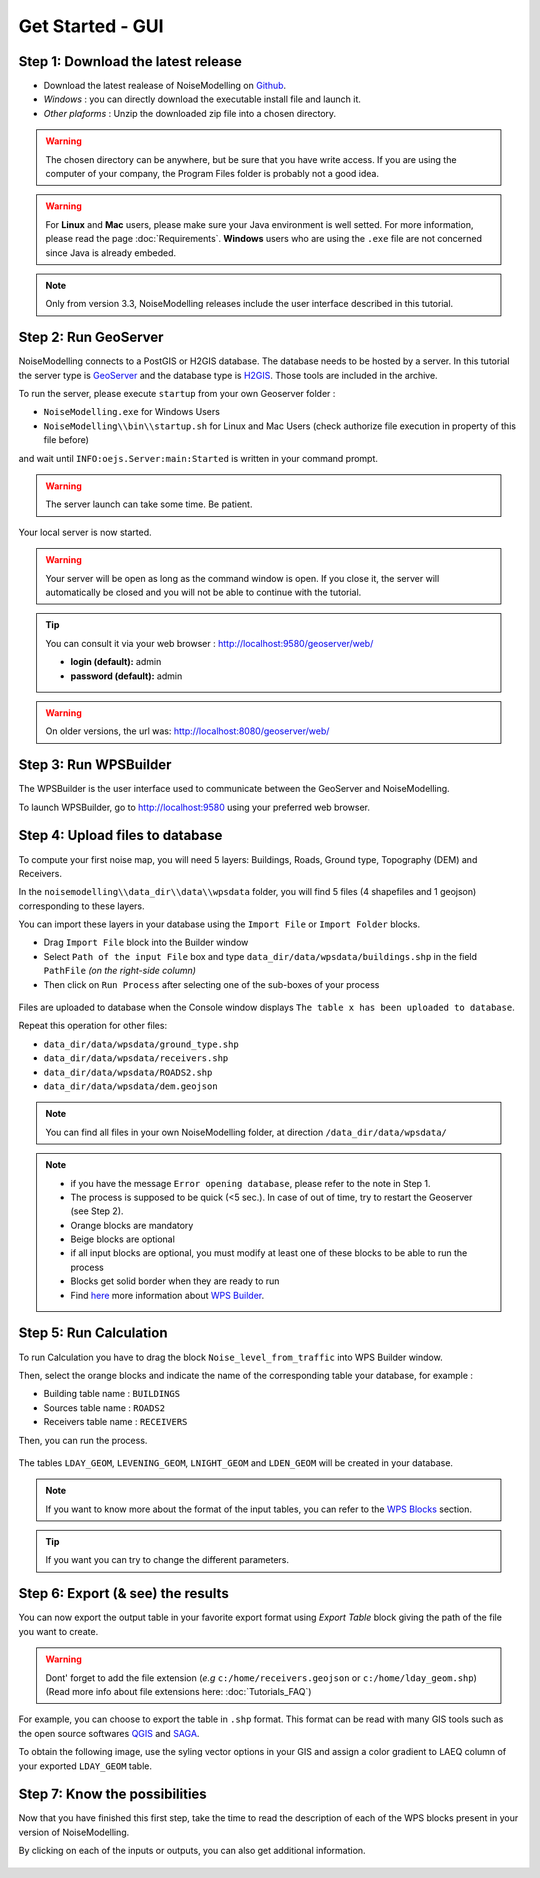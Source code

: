 Get Started - GUI
^^^^^^^^^^^^^^^^^^^^^^^^^^^^^^^^^^^^



Step 1: Download the latest release
~~~~~~~~~~~~~~~~~~~~~~~~~~~~~~~~~~~~~~~~~

- Download the latest realease of NoiseModelling on `Github`_. 
- *Windows* : you can directly download the executable install file and launch it. 
- *Other plaforms* : Unzip the downloaded zip file into a chosen directory.

.. warning::
    The chosen directory can be anywhere, but be sure that you have write access. If you are using the computer of your company, the Program Files folder is probably not a good idea.

.. warning::
    For **Linux** and **Mac** users, please make sure your Java environment is well setted. For more information, please read the page :doc:`Requirements`. **Windows** users who are using the ``.exe`` file are not concerned since Java is already embeded.

.. note::
    Only from version 3.3, NoiseModelling releases include the user interface described in this tutorial. 

.. _Github : https://github.com/Ifsttar/NoiseModelling/releases





Step 2: Run GeoServer
~~~~~~~~~~~~~~~~~~~~~~~~~~~~~~~~~~~~~~~~~

NoiseModelling connects to a PostGIS or H2GIS database. The database needs to be hosted by a server. 
In this tutorial the server type is `GeoServer`_ and the database type is `H2GIS`_. 
Those tools are included in the archive.

To run the server, please execute ``startup`` from your own Geoserver folder :

- ``NoiseModelling.exe`` for Windows Users 
- ``NoiseModelling\\bin\\startup.sh`` for Linux and Mac Users (check authorize file execution in property of this file before)

and wait until ``INFO:oejs.Server:main:Started`` is written in your command prompt.


.. warning::
    The server launch can take some time. Be patient.

Your local server is now started. 

.. warning::
    Your server will be open as long as the command window is open. If you close it, the server will automatically be closed and you will not be able to continue with the tutorial.

.. tip::
    You can consult it via your web browser : http://localhost:9580/geoserver/web/
    
    - **login (default):** admin
    - **password (default):** admin

.. warning::
    On older versions, the url was: http://localhost:8080/geoserver/web/ 

.. _GeoServer : http://geoserver.org/
.. _H2GIS : http://www.h2gis.org/

Step 3: Run WPSBuilder
~~~~~~~~~~~~~~~~~~~~~~~~~~~~~~~~~~~~~~~~~

The WPSBuilder is the user interface used to communicate between the GeoServer and NoiseModelling.

To launch WPSBuilder, go to http://localhost:9580 using your preferred web browser.

Step 4: Upload files to database
~~~~~~~~~~~~~~~~~~~~~~~~~~~~~~~~~~~~~~~~~

To compute your first noise map, you will need 5 layers: Buildings, Roads, Ground type, Topography (DEM) and Receivers.

In the ``noisemodelling\\data_dir\\data\\wpsdata`` folder, you will find 5 files (4 shapefiles and 1 geojson) corresponding to these layers.

You can import these layers in your database using the ``Import File`` or ``Import Folder`` blocks.

- Drag ``Import File`` block into the Builder window 
- Select ``Path of the input File`` box and type ``data_dir/data/wpsdata/buildings.shp`` in the field ``PathFile`` *(on the right-side column)*
- Then click on ``Run Process`` after selecting one of the sub-boxes of your process

.. figure:: images/tutorial/Tutorial1_Image1bis.gif
   :align: center

Files are uploaded to database when the Console window displays ``The table x has been uploaded to database``.

Repeat this operation for other files:

- ``data_dir/data/wpsdata/ground_type.shp``
- ``data_dir/data/wpsdata/receivers.shp``
- ``data_dir/data/wpsdata/ROADS2.shp``
- ``data_dir/data/wpsdata/dem.geojson``

.. note::   
    You can find all files in your own NoiseModelling folder, at direction ``/data_dir/data/wpsdata/``

.. note::
    - if you have the message ``Error opening database``, please refer to the note in Step 1.
    - The process is supposed to be quick (<5 sec.). In case of out of time, try to restart the Geoserver (see Step 2).
    - Orange blocks are mandatory
    - Beige blocks are optional
    - if all input blocks are optional, you must modify at least one of these blocks to be able to run the process
    - Blocks get solid border when they are ready to run
    - Find `here`_ more information about `WPS Builder`_.

.. _here : https://noisemodelling.readthedocs.io/en/latest/FAQ_UF.html

.. _WPS Builder : https://noisemodelling.readthedocs.io/en/latest/FAQ_UF.html

Step 5: Run Calculation
~~~~~~~~~~~~~~~~~~~~~~~~~~~~~~~~~~~~~~~~~

To run Calculation you have to drag the block ``Noise_level_from_traffic`` into WPS Builder window.

Then, select the orange blocks and indicate the name of the corresponding table your database, for example :

- Building table name : ``BUILDINGS``
- Sources table name : ``ROADS2``
- Receivers table name : ``RECEIVERS``

Then, you can run the process.

.. figure:: images/tutorial/Tutorial1_Image2bis.PNG
   :align: center

The tables ``LDAY_GEOM``, ``LEVENING_GEOM``, ``LNIGHT_GEOM`` and ``LDEN_GEOM`` will be created in your database.

.. note::
    If you want to know more about the format of the input tables, you can refer to the `WPS Blocks`_ section.

.. tip::
    If you want you can try to change the different parameters.

.. _WPS Blocks : WPS_Blocks.html

Step 6: Export (& see) the results
~~~~~~~~~~~~~~~~~~~~~~~~~~~~~~~~~~~~~~~~~

You can now export the output table in your favorite export format using *Export Table* block giving the path of the file you want to create.

.. warning::
    Dont' forget to add the file extension (*e.g* ``c:/home/receivers.geojson`` or ``c:/home/lday_geom.shp``) (Read more info about file extensions here: :doc:`Tutorials_FAQ`)

.. figure:: images/tutorial/Tutorial1_Image3.PNG
   :align: center

For example, you can choose to export the table in ``.shp`` format. This format can be read with many GIS tools such as the open source softwares `QGIS`_ and `SAGA`_.

To obtain the following image, use the syling vector options in your GIS and assign a color gradient to LAEQ column of your exported ``LDAY_GEOM`` table.

.. figure:: images/tutorial/Tutorial1_Image4.PNG
   :align: center

.. _QGIS : https://www.qgis.org/fr/site/
.. _SAGA : http://www.saga-gis.org/en/index.html


Step 7: Know the possibilities
~~~~~~~~~~~~~~~~~~~~~~~~~~~~~~~~~~~~~~~~~

Now that you have finished this first step, take the time to read the description of each of the WPS blocks present in your version of NoiseModelling.

By clicking on each of the inputs or outputs, you can also get additional information.

.. figure:: images/tutorial/Tutorial1_ImageLast.gif
   :align: center

